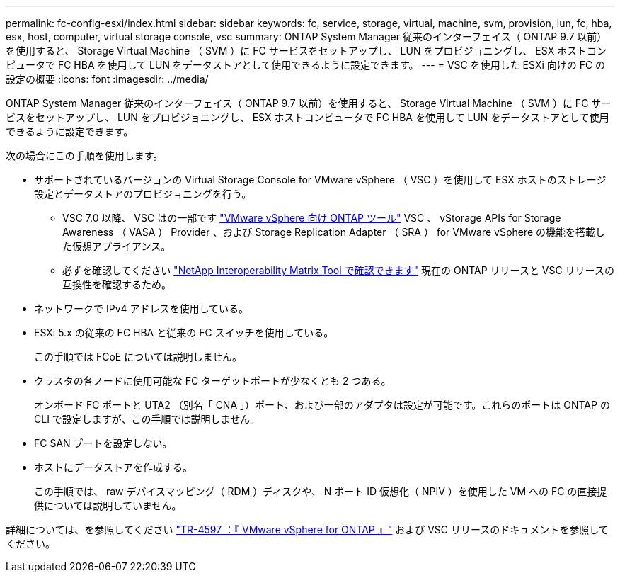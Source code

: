 ---
permalink: fc-config-esxi/index.html 
sidebar: sidebar 
keywords: fc, service, storage, virtual, machine, svm, provision, lun, fc, hba, esx, host, computer, virtual storage console, vsc 
summary: ONTAP System Manager 従来のインターフェイス（ ONTAP 9.7 以前）を使用すると、 Storage Virtual Machine （ SVM ）に FC サービスをセットアップし、 LUN をプロビジョニングし、 ESX ホストコンピュータで FC HBA を使用して LUN をデータストアとして使用できるように設定できます。 
---
= VSC を使用した ESXi 向けの FC の設定の概要
:icons: font
:imagesdir: ../media/


[role="lead"]
ONTAP System Manager 従来のインターフェイス（ ONTAP 9.7 以前）を使用すると、 Storage Virtual Machine （ SVM ）に FC サービスをセットアップし、 LUN をプロビジョニングし、 ESX ホストコンピュータで FC HBA を使用して LUN をデータストアとして使用できるように設定できます。

次の場合にこの手順を使用します。

* サポートされているバージョンの Virtual Storage Console for VMware vSphere （ VSC ）を使用して ESX ホストのストレージ設定とデータストアのプロビジョニングを行う。
+
** VSC 7.0 以降、 VSC はの一部です https://docs.netapp.com/us-en/ontap-tools-vmware-vsphere/index.html["VMware vSphere 向け ONTAP ツール"^] VSC 、 vStorage APIs for Storage Awareness （ VASA ） Provider 、および Storage Replication Adapter （ SRA ） for VMware vSphere の機能を搭載した仮想アプライアンス。
** 必ずを確認してください https://imt.netapp.com/matrix/["NetApp Interoperability Matrix Tool で確認できます"^] 現在の ONTAP リリースと VSC リリースの互換性を確認するため。


* ネットワークで IPv4 アドレスを使用している。
* ESXi 5.x の従来の FC HBA と従来の FC スイッチを使用している。
+
この手順では FCoE については説明しません。

* クラスタの各ノードに使用可能な FC ターゲットポートが少なくとも 2 つある。
+
オンボード FC ポートと UTA2 （別名「 CNA 」）ポート、および一部のアダプタは設定が可能です。これらのポートは ONTAP の CLI で設定しますが、この手順では説明しません。

* FC SAN ブートを設定しない。
* ホストにデータストアを作成する。
+
この手順では、 raw デバイスマッピング（ RDM ）ディスクや、 N ポート ID 仮想化（ NPIV ）を使用した VM への FC の直接提供については説明していません。



詳細については、を参照してください https://docs.netapp.com/us-en/netapp-solutions/virtualization/vsphere_ontap_ontap_for_vsphere.html["TR-4597 ：『 VMware vSphere for ONTAP 』"^] および VSC リリースのドキュメントを参照してください。
